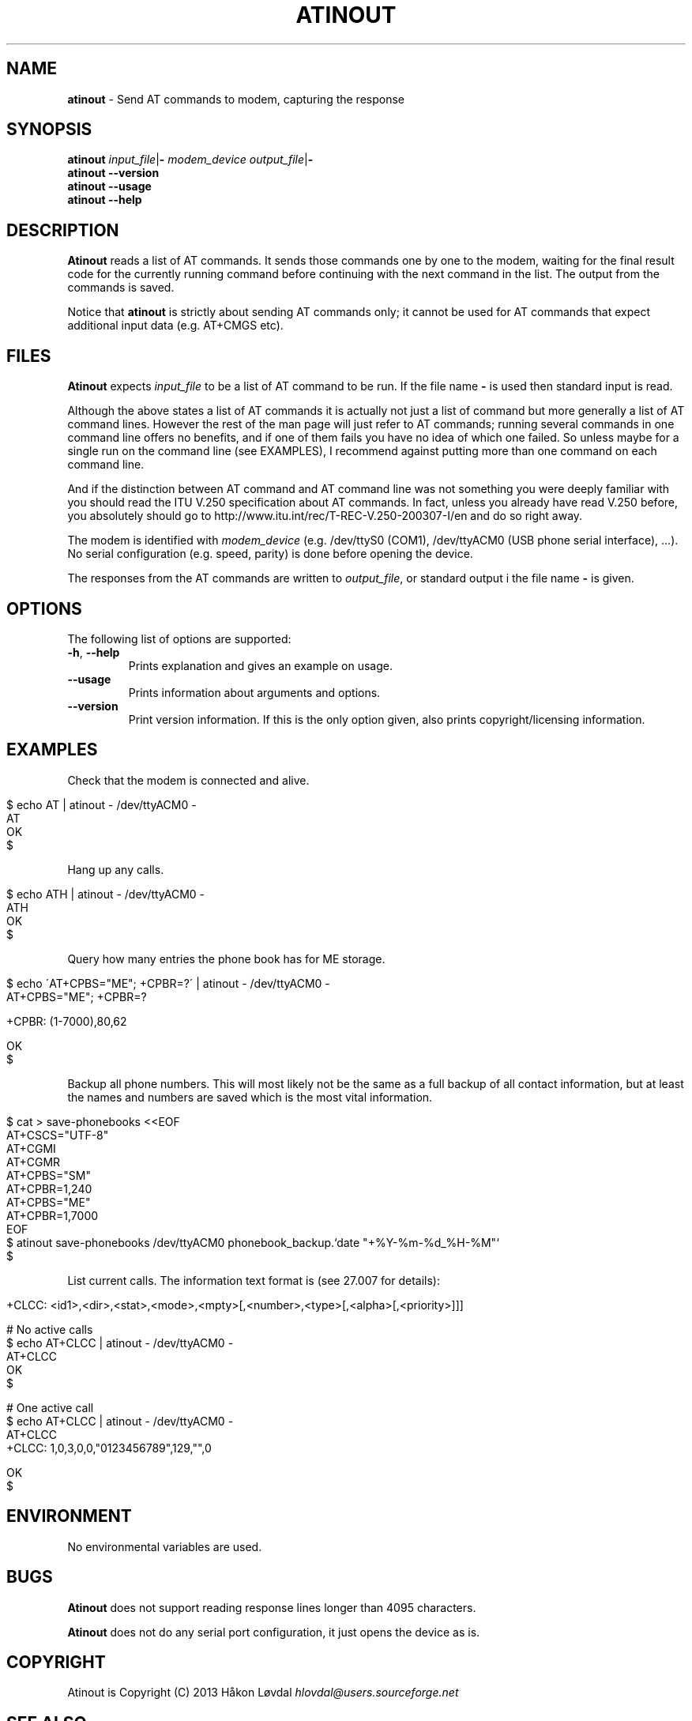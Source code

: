 .\" generated with Ronn/v0.7.3
.\" http://github.com/rtomayko/ronn/tree/0.7.3
.
.TH "ATINOUT" "1" "September 2013" "" ""
.
.SH "NAME"
\fBatinout\fR \- Send AT commands to modem, capturing the response
.
.SH "SYNOPSIS"
\fBatinout\fR \fIinput_file\fR|\fB\-\fR \fImodem_device\fR \fIoutput_file\fR|\fB\-\fR
.
.br
\fBatinout\fR \fB\-\-version\fR
.
.br
\fBatinout\fR \fB\-\-usage\fR
.
.br
\fBatinout\fR \fB\-\-help\fR
.
.br
.
.SH "DESCRIPTION"
\fBAtinout\fR reads a list of AT commands\. It sends those commands one by one to the modem, waiting for the final result code for the currently running command before continuing with the next command in the list\. The output from the commands is saved\.
.
.P
Notice that \fBatinout\fR is strictly about sending AT commands only; it cannot be used for AT commands that expect additional input data (e\.g\. AT+CMGS etc)\.
.
.SH "FILES"
\fBAtinout\fR expects \fIinput_file\fR to be a list of AT command to be run\. If the file name \fB\-\fR is used then standard input is read\.
.
.P
Although the above states a list of AT commands it is actually not just a list of command but more generally a list of AT command lines\. However the rest of the man page will just refer to AT commands; running several commands in one command line offers no benefits, and if one of them fails you have no idea of which one failed\. So unless maybe for a single run on the command line (see EXAMPLES), I recommend against putting more than one command on each command line\.
.
.P
And if the distinction between AT command and AT command line was not something you were deeply familiar with you should read the ITU V\.250 specification about AT commands\. In fact, unless you already have read V\.250 before, you absolutely should go to http://www\.itu\.int/rec/T\-REC\-V\.250\-200307\-I/en and do so right away\.
.
.P
The modem is identified with \fImodem_device\fR (e\.g\. /dev/ttyS0 (COM1), /dev/ttyACM0 (USB phone serial interface), \.\.\.)\. No serial configuration (e\.g\. speed, parity) is done before opening the device\.
.
.P
The responses from the AT commands are written to \fIoutput_file\fR, or standard output i the file name \fB\-\fR is given\.
.
.SH "OPTIONS"
The following list of options are supported:
.
.TP
\fB\-h\fR, \fB\-\-help\fR
Prints explanation and gives an example on usage\.
.
.TP
\fB\-\-usage\fR
Prints information about arguments and options\.
.
.TP
\fB\-\-version\fR
Print version information\. If this is the only option given, also prints copyright/licensing information\.
.
.SH "EXAMPLES"
Check that the modem is connected and alive\.
.
.IP "" 4
.
.nf

$ echo AT | atinout \- /dev/ttyACM0 \-
AT
OK
$
.
.fi
.
.IP "" 0
.
.P
Hang up any calls\.
.
.IP "" 4
.
.nf

$ echo ATH | atinout \- /dev/ttyACM0 \-
ATH
OK
$
.
.fi
.
.IP "" 0
.
.P
Query how many entries the phone book has for ME storage\.
.
.IP "" 4
.
.nf

$ echo \'AT+CPBS="ME"; +CPBR=?\' | atinout \- /dev/ttyACM0 \-
AT+CPBS="ME"; +CPBR=?

+CPBR: (1\-7000),80,62

OK
$
.
.fi
.
.IP "" 0
.
.P
Backup all phone numbers\. This will most likely not be the same as a full backup of all contact information, but at least the names and numbers are saved which is the most vital information\.
.
.IP "" 4
.
.nf

$ cat > save\-phonebooks <<EOF
AT+CSCS="UTF\-8"
AT+CGMI
AT+CGMR
AT+CPBS="SM"
AT+CPBR=1,240
AT+CPBS="ME"
AT+CPBR=1,7000
EOF
$ atinout save\-phonebooks /dev/ttyACM0 phonebook_backup\.`date "+%Y\-%m\-%d_%H\-%M"`
$
.
.fi
.
.IP "" 0
.
.P
List current calls\. The information text format is (see 27\.007 for details):
.
.IP "" 4
.
.nf

+CLCC: <id1>,<dir>,<stat>,<mode>,<mpty>[,<number>,<type>[,<alpha>[,<priority>]]]

# No active calls
$ echo AT+CLCC | atinout \- /dev/ttyACM0 \-
AT+CLCC
OK
$

# One active call
$ echo AT+CLCC | atinout \- /dev/ttyACM0 \-
AT+CLCC
+CLCC: 1,0,3,0,0,"0123456789",129,"",0

OK
$
.
.fi
.
.IP "" 0
.
.SH "ENVIRONMENT"
No environmental variables are used\.
.
.SH "BUGS"
\fBAtinout\fR does not support reading response lines longer than 4095 characters\.
.
.P
\fBAtinout\fR does not do any serial port configuration, it just opens the device as is\.
.
.SH "COPYRIGHT"
Atinout is Copyright (C) 2013 Håkon Løvdal \fIhlovdal@users\.sourceforge\.net\fR
.
.SH "SEE ALSO"
V\.250 (http://www\.itu\.int/rec/T\-REC\-V\.250\-200307\-I/en), 27\.007 (http://www\.3gpp\.org/ftp/Specs/html\-info/27007\.htm), 27\.005 (http://www\.3gpp\.org/ftp/Specs/html\-info/27005\.htm)
